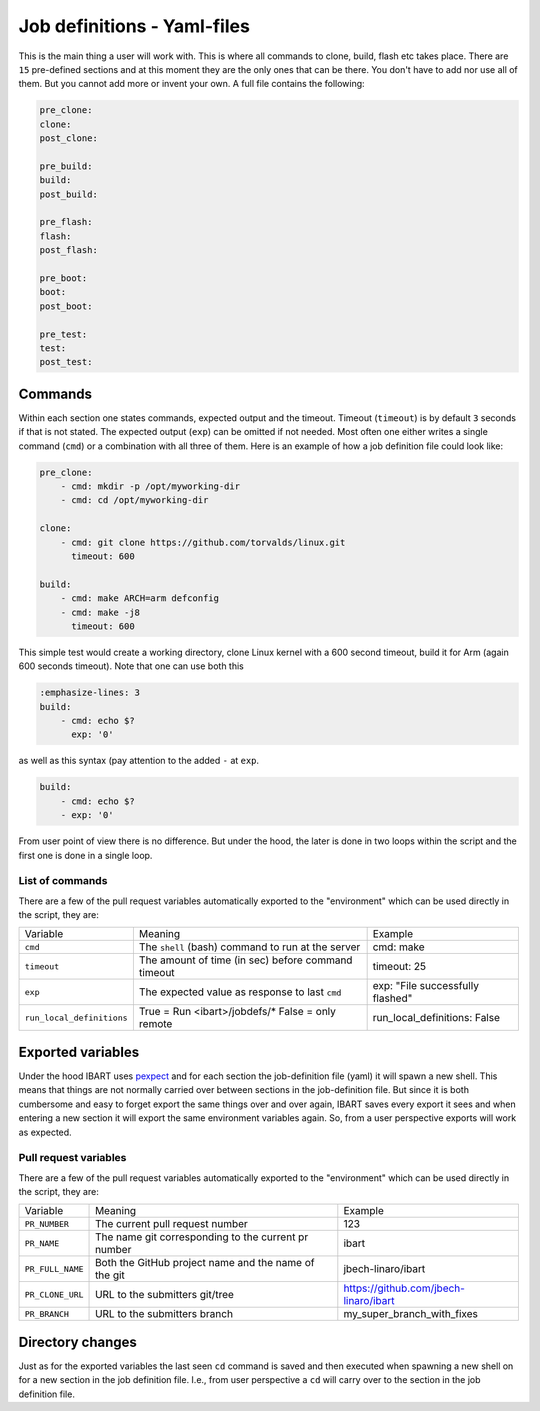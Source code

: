 Job definitions - Yaml-files
============================
This is the main thing a user will work with. This is where all commands to clone, build, flash etc takes place. There are ``15`` pre-defined sections and at this moment they are the only ones that can be there. You don't have to add nor use all of them. But you cannot add more or invent your own. A full file contains the following:

.. code-block:: yaml

    pre_clone:
    clone:
    post_clone:

    pre_build:
    build:
    post_build:

    pre_flash:
    flash:
    post_flash:

    pre_boot:
    boot:
    post_boot:

    pre_test:
    test:
    post_test:

Commands
--------
Within each section one states commands, expected output and the timeout. Timeout (``timeout``) is by default ``3`` seconds if that is not stated. The expected output (``exp``) can be omitted if not needed. Most often one either writes a single command (``cmd``) or a combination with all three of them. Here is an example of how a job definition file could look like:

.. code-block:: yaml

    pre_clone:
        - cmd: mkdir -p /opt/myworking-dir
        - cmd: cd /opt/myworking-dir

    clone:
        - cmd: git clone https://github.com/torvalds/linux.git
          timeout: 600

    build:
        - cmd: make ARCH=arm defconfig
        - cmd: make -j8
          timeout: 600

This simple test would create a working directory, clone Linux kernel with a 600 second timeout, build it for Arm (again 600 seconds timeout). Note that one can use both this

.. code-block:: yaml

    :emphasize-lines: 3
    build:
        - cmd: echo $?
          exp: '0'

as well as this syntax (pay attention to the added ``-`` at ``exp``.

.. code-block:: yaml

    build:
        - cmd: echo $?
        - exp: '0'

From user point of view there is no difference. But under the hood, the later is done in two loops within the script and the first one is done in a single loop.

List of commands
~~~~~~~~~~~~~~~~
There are a few of the pull request variables automatically exported to the
"environment" which can be used directly in the script, they are:

+---------------------------+------------------------------------------------------+---------------------------------------+
| Variable                  | Meaning                                              | Example                               |
+---------------------------+------------------------------------------------------+---------------------------------------+
| ``cmd``                   | The ``shell`` (bash) command to run at the server    | cmd: make                             |
+---------------------------+------------------------------------------------------+---------------------------------------+
| ``timeout``               | The amount of time (in sec) before command timeout   | timeout: 25                           |
+---------------------------+------------------------------------------------------+---------------------------------------+
| ``exp``                   | The expected value as response to last ``cmd``       | exp: "File successfully flashed"      |
+---------------------------+------------------------------------------------------+---------------------------------------+
| ``run_local_definitions`` | True = Run <ibart>/jobdefs/\* False = only remote    | run_local_definitions: False          |
+---------------------------+------------------------------------------------------+---------------------------------------+

Exported variables
------------------
Under the hood IBART uses `pexpect`_ and for each section the job-definition file (yaml) it will spawn a new shell. This means that things are not normally carried over between sections in the job-definition file. But since it is both cumbersome and easy to forget export the same things over and over again, IBART saves every export it sees and when entering a new section it will export the same environment variables again. So, from a user perspective exports will work as expected.

.. _pexpect: http://pexpect.readthedocs.io/en/stable/index.html

Pull request variables
~~~~~~~~~~~~~~~~~~~~~~
There are a few of the pull request variables automatically exported to the
"environment" which can be used directly in the script, they are:

+------------------+------------------------------------------------------+---------------------------------------+
| Variable         | Meaning                                              | Example                               |
+------------------+------------------------------------------------------+---------------------------------------+
| ``PR_NUMBER``    | The current pull request number                      | 123                                   |
+------------------+------------------------------------------------------+---------------------------------------+
| ``PR_NAME``      | The name git corresponding to the current pr number  | ibart                                 |
+------------------+------------------------------------------------------+---------------------------------------+
| ``PR_FULL_NAME`` | Both the GitHub project name and the name of the git | jbech-linaro/ibart                    |
+------------------+------------------------------------------------------+---------------------------------------+
| ``PR_CLONE_URL`` | URL to the submitters git/tree                       | https://github.com/jbech-linaro/ibart |
+------------------+------------------------------------------------------+---------------------------------------+
| ``PR_BRANCH``    | URL to the submitters branch                         | my_super_branch_with_fixes            |
+------------------+------------------------------------------------------+---------------------------------------+


Directory changes
-----------------
Just as for the exported variables the last seen ``cd`` command is saved and then executed when spawning a new shell on for a new section in the job definition file. I.e., from user perspective a ``cd`` will carry over to the section in the job definition file.

